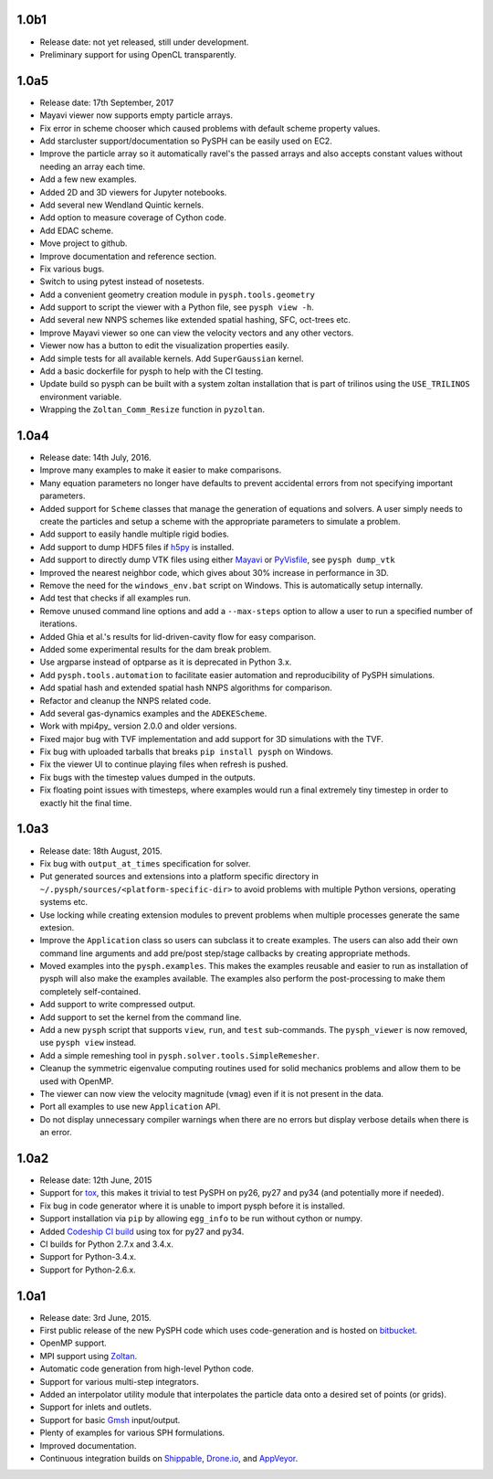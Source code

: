 1.0b1
-----

* Release date: not yet released, still under development.
* Preliminary support for using OpenCL transparently.



1.0a5
-----

* Release date:  17th September, 2017
* Mayavi viewer now supports empty particle arrays.
* Fix error in scheme chooser which caused problems with default scheme
  property values.
* Add starcluster support/documentation so PySPH can be easily used on EC2.
* Improve the particle array so it automatically ravel's the passed arrays and
  also accepts constant values without needing an array each time.
* Add a few new examples.
* Added 2D and 3D viewers for Jupyter notebooks.
* Add several new Wendland Quintic kernels.
* Add option to measure coverage of Cython code.
* Add EDAC scheme.
* Move project to github.
* Improve documentation and reference section.
* Fix various bugs.
* Switch to using pytest instead of nosetests.
* Add a convenient geometry creation module in ``pysph.tools.geometry``
* Add support to script the viewer with a Python file, see ``pysph view -h``.
* Add several new NNPS schemes like extended spatial hashing, SFC, oct-trees
  etc.
* Improve Mayavi viewer so one can view the velocity vectors and any other
  vectors.
* Viewer now has a button to edit the visualization properties easily.
* Add simple tests for all available kernels. Add ``SuperGaussian`` kernel.
* Add a basic dockerfile for pysph to help with the CI testing.
* Update build so pysph can be built with a system zoltan installation that is
  part of trilinos using the ``USE_TRILINOS`` environment variable.
* Wrapping the ``Zoltan_Comm_Resize`` function in ``pyzoltan``.


1.0a4
------

* Release date: 14th July, 2016.
* Improve many examples to make it easier to make comparisons.
* Many equation parameters no longer have defaults to prevent accidental
  errors from not specifying important parameters.
* Added support for ``Scheme`` classes that manage the generation of equations
  and solvers.  A user simply needs to create the particles and setup a scheme
  with the appropriate parameters to simulate a problem.
* Add support to easily handle multiple rigid bodies.
* Add support to dump HDF5 files if h5py_ is installed.
* Add support to directly dump VTK files using either Mayavi_ or PyVisfile_,
  see ``pysph dump_vtk``
* Improved the nearest neighbor code, which gives about 30% increase in
  performance in 3D.
* Remove the need for the ``windows_env.bat`` script on Windows.  This is
  automatically setup internally.
* Add test that checks if all examples run.
* Remove unused command line options and add a ``--max-steps`` option to allow
  a user to run a specified number of iterations.
* Added Ghia et al.'s results for lid-driven-cavity flow for easy comparison.
* Added some experimental results for the dam break problem.
* Use argparse instead of optparse as it is deprecated in Python 3.x.
* Add ``pysph.tools.automation`` to facilitate easier automation and
  reproducibility of PySPH simulations.
* Add spatial hash and extended spatial hash NNPS algorithms for comparison.
* Refactor and cleanup the NNPS related code.
* Add several gas-dynamics examples and the ``ADEKEScheme``.
* Work with mpi4py_ version 2.0.0 and older versions.
* Fixed major bug with TVF implementation and add support for 3D simulations
  with the TVF.
* Fix bug with uploaded tarballs that breaks ``pip install pysph`` on Windows.
* Fix the viewer UI to continue playing files when refresh is pushed.
* Fix bugs with the timestep values dumped in the outputs.
* Fix floating point issues with timesteps, where examples would run a final
  extremely tiny timestep in order to exactly hit the final time.

.. _h5py: http://www.h5py.org
.. _PyVisfile: http://github.com/inducer/pyvisfile
.. _Mayavi: http://code.enthought.com/projects/mayavi/

1.0a3
------

* Release date: 18th August, 2015.
* Fix bug with ``output_at_times`` specification for solver.
* Put generated sources and extensions into a platform specific directory in
  ``~/.pysph/sources/<platform-specific-dir>`` to avoid problems with multiple
  Python versions, operating systems etc.
* Use locking while creating extension modules to prevent problems when
  multiple processes generate the same extesion.
* Improve the ``Application`` class so users can subclass it to create
  examples. The users can also add their own command line arguments and add
  pre/post step/stage callbacks by creating appropriate methods.
* Moved examples into the ``pysph.examples``.  This makes the examples
  reusable and easier to run as installation of pysph will also make the
  examples available.  The examples also perform the post-processing to make
  them completely self-contained.
* Add support to write compressed output.
* Add support to set the kernel from the command line.
* Add a new ``pysph`` script that supports ``view``, ``run``, and ``test``
  sub-commands.  The ``pysph_viewer`` is now removed, use ``pysph view``
  instead.
* Add a simple remeshing tool in ``pysph.solver.tools.SimpleRemesher``.
* Cleanup the symmetric eigenvalue computing routines used for solid
  mechanics problems and allow them to be used with OpenMP.
* The viewer can now view the velocity magnitude (``vmag``) even if it
  is not present in the data.
* Port all examples to use new ``Application`` API.
* Do not display unnecessary compiler warnings when there are no errors but
  display verbose details when there is an error.

1.0a2
------

* Release date: 12th June, 2015
* Support for tox_, this makes it trivial to test PySPH on py26, py27 and py34
  (and potentially more if needed).
* Fix bug in code generator where it is unable to import pysph before it is
  installed.
* Support installation via ``pip`` by allowing ``egg_info`` to be run without
  cython or numpy.
* Added `Codeship CI build <https://codeship.com/projects/83729>`_ using tox
  for py27 and py34.
* CI builds for Python 2.7.x and 3.4.x.
* Support for Python-3.4.x.
* Support for Python-2.6.x.

.. _tox: https://pypi.python.org/pypi/tox

1.0a1
------

* Release date: 3rd June, 2015.
* First public release of the new PySPH code which uses code-generation and is
  hosted on `bitbucket <http://bitbucket.org/pysph/pysph>`_.
* OpenMP support.
* MPI support using `Zoltan <http://www.cs.sandia.gov/zoltan/>`_.
* Automatic code generation from high-level Python code.
* Support for various multi-step integrators.
* Added an interpolator utility module that interpolates the particle data
  onto a desired set of points (or grids).
* Support for inlets and outlets.
* Support for basic `Gmsh <http://geuz.org/gmsh/>`_ input/output.
* Plenty of examples for various SPH formulations.
* Improved documentation.
* Continuous integration builds on `Shippable
  <https://app.shippable.com/projects/540e849c3479c5ea8f9f030e/builds/latest>`_,
  `Drone.io <https://drone.io/bitbucket.org/pysph/pysph>`_, and `AppVeyor
  <https://ci.appveyor.com/project/prabhuramachandran/pysph>`_.
